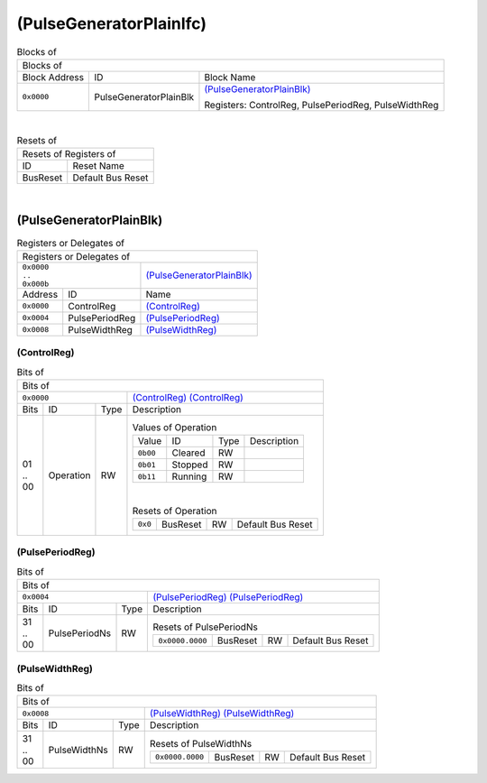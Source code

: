 ..
 Copyright (C) 2025 Eccelerators GmbH

..
 

..
 This code was generated by:

..
 

..
 HxS Compiler 1.0.22-db393ac2

..
 Docs Extension for HxS 1.0.20-a9c8e544

..
 

..
 Further information at https://eccelerators.com/hxs

..
 

..
 Changes to this file may cause incorrect behavior and will be lost if the

..
 code is regenerated.

..
 

..
 

..
 Author:HxS Compiler

..
 Date:31 Jul 2025 14:28:31

(PulseGeneratorPlainIfc)
""""""""""""""""""""""""




.. table:: Blocks of 

 +----------------------------------------------------------------------------------------------------------------------------------------------------------------------------------------------------------+
 |Blocks of                                                                                                                                                                                                 |
 |                                                                                                                                                                                                          |
 +-----------------+----------------------+-----------------------------------------------------------------------------------------------------------------------------------------------------------------+
 |Block Address    |ID                    |Block Name                                                                                                                                                       |
 |                 |                      |                                                                                                                                                                 |
 +-----------------+----------------------+-----------------------------------------------------------------------------------------------------------------------------------------------------------------+
 || ``0x0000``     |PulseGeneratorPlainBlk|`(PulseGeneratorPlainBlk) <a9ff599292cf_>`__                                                                                                                     |
 |                 |                      |                                                                                                                                                                 |
 |.. _ac46d4e52b2e:|                      |Registers: ControlReg, PulsePeriodReg, PulseWidthReg                                                                                                             |
 |                 |                      |                                                                                                                                                                 |
 +-----------------+----------------------+-----------------------------------------------------------------------------------------------------------------------------------------------------------------+

| 

.. table:: Resets of 

 +---------------------------------------------------------------------------------------------------------------------------------------------------------------------------------------------------------+
 |Resets of Registers of                                                                                                                                                                                   |
 |                                                                                                                                                                                                         |
 +-----------------+---------------------------------------------------------------------------------------------------------------------------------------------------------------------------------------+
 |ID               |Reset Name                                                                                                                                                                             |
 |                 |                                                                                                                                                                                       |
 +-----------------+---------------------------------------------------------------------------------------------------------------------------------------------------------------------------------------+
 |BusReset         |Default Bus Reset                                                                                                                                                                      |
 |                 |                                                                                                                                                                                       |
 |.. _aa4fed708ce0:|                                                                                                                                                                                       |
 |                 |                                                                                                                                                                                       |
 +-----------------+---------------------------------------------------------------------------------------------------------------------------------------------------------------------------------------+

| 

(PulseGeneratorPlainBlk)
~~~~~~~~~~~~~~~~~~~~~~~~


.. table:: Registers or Delegates of 

 +----------------------------------------------------------------------------------------------------------------------------------------------------------------------------------------------------------+
 |Registers or Delegates of                                                                                                                                                                                 |
 |                                                                                                                                                                                                          |
 +--------------------------------+-------------------------------------------------------------------------------------------------------------------------------------------------------------------------+
 || ``0x0000``                    |`(PulseGeneratorPlainBlk) <ac46d4e52b2e_>`__                                                                                                                             |
 || ``..``                        |                                                                                                                                                                         |
 || ``0x000b``                    |                                                                                                                                                                         |
 |                                |                                                                                                                                                                         |
 |.. _a9ff599292cf:               |                                                                                                                                                                         |
 |                                |                                                                                                                                                                         |
 +-----------------+--------------+-------------------------------------------------------------------------------------------------------------------------------------------------------------------------+
 |Address          |ID            |Name                                                                                                                                                                     |
 |                 |              |                                                                                                                                                                         |
 +-----------------+--------------+-------------------------------------------------------------------------------------------------------------------------------------------------------------------------+
 || ``0x0000``     |ControlReg    |`(ControlReg) <a0f0eb5927f8_>`__                                                                                                                                         |
 |                 |              |                                                                                                                                                                         |
 |.. _a6a41d843f35:|              |                                                                                                                                                                         |
 |                 |              |                                                                                                                                                                         |
 +-----------------+--------------+-------------------------------------------------------------------------------------------------------------------------------------------------------------------------+
 || ``0x0004``     |PulsePeriodReg|`(PulsePeriodReg) <a2dd3986b900_>`__                                                                                                                                     |
 |                 |              |                                                                                                                                                                         |
 |.. _acc50372d28d:|              |                                                                                                                                                                         |
 |                 |              |                                                                                                                                                                         |
 +-----------------+--------------+-------------------------------------------------------------------------------------------------------------------------------------------------------------------------+
 || ``0x0008``     |PulseWidthReg |`(PulseWidthReg) <a5f2e402a181_>`__                                                                                                                                      |
 |                 |              |                                                                                                                                                                         |
 |.. _a321cc677079:|              |                                                                                                                                                                         |
 |                 |              |                                                                                                                                                                         |
 +-----------------+--------------+-------------------------------------------------------------------------------------------------------------------------------------------------------------------------+

(ControlReg)
^^^^^^^^^^^^


.. table:: Bits of 

 +-----------------------------------------------------------------------------------------------------------------------------------------------------------------------------------------------------------+
 |Bits of                                                                                                                                                                                                    |
 |                                                                                                                                                                                                           |
 +---------------------------------+-------------------------------------------------------------------------------------------------------------------------------------------------------------------------+
 || ``0x0000``                     |`(ControlReg) (ControlReg) <a6a41d843f35_>`__                                                                                                                            |
 |                                 |                                                                                                                                                                         |
 |.. _a0f0eb5927f8:                |                                                                                                                                                                         |
 |                                 |                                                                                                                                                                         |
 +------+-----------------+--------+-------------------------------------------------------------------------------------------------------------------------------------------------------------------------+
 |Bits  |ID               |Type    |Description                                                                                                                                                              |
 |      |                 |        |                                                                                                                                                                         |
 +------+-----------------+--------+-------------------------------------------------------------------------------------------------------------------------------------------------------------------------+
 || 01  |Operation        |RW      |                                                                                                                                                                         |
 || ..  |                 |        |.. table:: Values of Operation                                                                                                                                           |
 || 00  |.. _a798eadb5613:|        |                                                                                                                                                                         |
 |      |                 |        | +-----------------+----------+--------+--------------------------------------------------------------------------------------------------------------------------------+|
 |      |                 |        | |Value            |ID        |Type    |Description                                                                                                                     ||
 |      |                 |        | |                 |          |        |                                                                                                                                ||
 |      |                 |        | +-----------------+----------+--------+--------------------------------------------------------------------------------------------------------------------------------+|
 |      |                 |        | || ``0b00``       |Cleared   |RW      |                                                                                                                                ||
 |      |                 |        | |                 |          |        |                                                                                                                                ||
 |      |                 |        | |.. _a6205dc80034:|          |        |                                                                                                                                ||
 |      |                 |        | |                 |          |        |                                                                                                                                ||
 |      |                 |        | +-----------------+----------+--------+--------------------------------------------------------------------------------------------------------------------------------+|
 |      |                 |        | || ``0b01``       |Stopped   |RW      |                                                                                                                                ||
 |      |                 |        | |                 |          |        |                                                                                                                                ||
 |      |                 |        | |.. _af8e78439f62:|          |        |                                                                                                                                ||
 |      |                 |        | |                 |          |        |                                                                                                                                ||
 |      |                 |        | +-----------------+----------+--------+--------------------------------------------------------------------------------------------------------------------------------+|
 |      |                 |        | || ``0b11``       |Running   |RW      |                                                                                                                                ||
 |      |                 |        | |                 |          |        |                                                                                                                                ||
 |      |                 |        | |.. _a306a116bb7b:|          |        |                                                                                                                                ||
 |      |                 |        | |                 |          |        |                                                                                                                                ||
 |      |                 |        | +-----------------+----------+--------+--------------------------------------------------------------------------------------------------------------------------------+|
 |      |                 |        |                                                                                                                                                                         |
 |      |                 |        ||                                                                                                                                                                        |
 |      |                 |        |                                                                                                                                                                         |
 |      |                 |        |.. table:: Resets of Operation                                                                                                                                           |
 |      |                 |        |                                                                                                                                                                         |
 |      |                 |        | +-----------------+-----------------+--------+-------------------------------------------------------------------------------------------------------------------------+|
 |      |                 |        | || ``0x0``        |BusReset         |RW      |Default Bus Reset                                                                                                        ||
 |      |                 |        | |                 |                 |        |                                                                                                                         ||
 |      |                 |        | |.. _ad3f440f8b78:|                 |        |                                                                                                                         ||
 |      |                 |        | |                 |                 |        |                                                                                                                         ||
 |      |                 |        | +-----------------+-----------------+--------+-------------------------------------------------------------------------------------------------------------------------+|
 |      |                 |        |                                                                                                                                                                         |
 +------+-----------------+--------+-------------------------------------------------------------------------------------------------------------------------------------------------------------------------+

(PulsePeriodReg)
^^^^^^^^^^^^^^^^


.. table:: Bits of 

 +-----------------------------------------------------------------------------------------------------------------------------------------------------------------------------------------------------------+
 |Bits of                                                                                                                                                                                                    |
 |                                                                                                                                                                                                           |
 +---------------------------------+-------------------------------------------------------------------------------------------------------------------------------------------------------------------------+
 || ``0x0004``                     |`(PulsePeriodReg) (PulsePeriodReg) <acc50372d28d_>`__                                                                                                                    |
 |                                 |                                                                                                                                                                         |
 |.. _a2dd3986b900:                |                                                                                                                                                                         |
 |                                 |                                                                                                                                                                         |
 +------+-----------------+--------+-------------------------------------------------------------------------------------------------------------------------------------------------------------------------+
 |Bits  |ID               |Type    |Description                                                                                                                                                              |
 |      |                 |        |                                                                                                                                                                         |
 +------+-----------------+--------+-------------------------------------------------------------------------------------------------------------------------------------------------------------------------+
 || 31  |PulsePeriodNs    |RW      |                                                                                                                                                                         |
 || ..  |                 |        |.. table:: Resets of PulsePeriodNs                                                                                                                                       |
 || 00  |.. _ab95e549cb0f:|        |                                                                                                                                                                         |
 |      |                 |        | +-----------------+-----------------+--------+-------------------------------------------------------------------------------------------------------------------------+|
 |      |                 |        | || ``0x0000.0000``|BusReset         |RW      |Default Bus Reset                                                                                                        ||
 |      |                 |        | |                 |                 |        |                                                                                                                         ||
 |      |                 |        | |.. _aa9b98ddfbbe:|                 |        |                                                                                                                         ||
 |      |                 |        | |                 |                 |        |                                                                                                                         ||
 |      |                 |        | +-----------------+-----------------+--------+-------------------------------------------------------------------------------------------------------------------------+|
 |      |                 |        |                                                                                                                                                                         |
 +------+-----------------+--------+-------------------------------------------------------------------------------------------------------------------------------------------------------------------------+

(PulseWidthReg)
^^^^^^^^^^^^^^^


.. table:: Bits of 

 +-----------------------------------------------------------------------------------------------------------------------------------------------------------------------------------------------------------+
 |Bits of                                                                                                                                                                                                    |
 |                                                                                                                                                                                                           |
 +---------------------------------+-------------------------------------------------------------------------------------------------------------------------------------------------------------------------+
 || ``0x0008``                     |`(PulseWidthReg) (PulseWidthReg) <a321cc677079_>`__                                                                                                                      |
 |                                 |                                                                                                                                                                         |
 |.. _a5f2e402a181:                |                                                                                                                                                                         |
 |                                 |                                                                                                                                                                         |
 +------+-----------------+--------+-------------------------------------------------------------------------------------------------------------------------------------------------------------------------+
 |Bits  |ID               |Type    |Description                                                                                                                                                              |
 |      |                 |        |                                                                                                                                                                         |
 +------+-----------------+--------+-------------------------------------------------------------------------------------------------------------------------------------------------------------------------+
 || 31  |PulseWidthNs     |RW      |                                                                                                                                                                         |
 || ..  |                 |        |.. table:: Resets of PulseWidthNs                                                                                                                                        |
 || 00  |.. _ad407f078742:|        |                                                                                                                                                                         |
 |      |                 |        | +-----------------+-----------------+--------+-------------------------------------------------------------------------------------------------------------------------+|
 |      |                 |        | || ``0x0000.0000``|BusReset         |RW      |Default Bus Reset                                                                                                        ||
 |      |                 |        | |                 |                 |        |                                                                                                                         ||
 |      |                 |        | |.. _aa570dd5cc03:|                 |        |                                                                                                                         ||
 |      |                 |        | |                 |                 |        |                                                                                                                         ||
 |      |                 |        | +-----------------+-----------------+--------+-------------------------------------------------------------------------------------------------------------------------+|
 |      |                 |        |                                                                                                                                                                         |
 +------+-----------------+--------+-------------------------------------------------------------------------------------------------------------------------------------------------------------------------+


